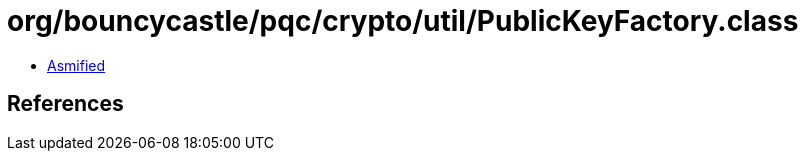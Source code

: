 = org/bouncycastle/pqc/crypto/util/PublicKeyFactory.class

 - link:PublicKeyFactory-asmified.java[Asmified]

== References

